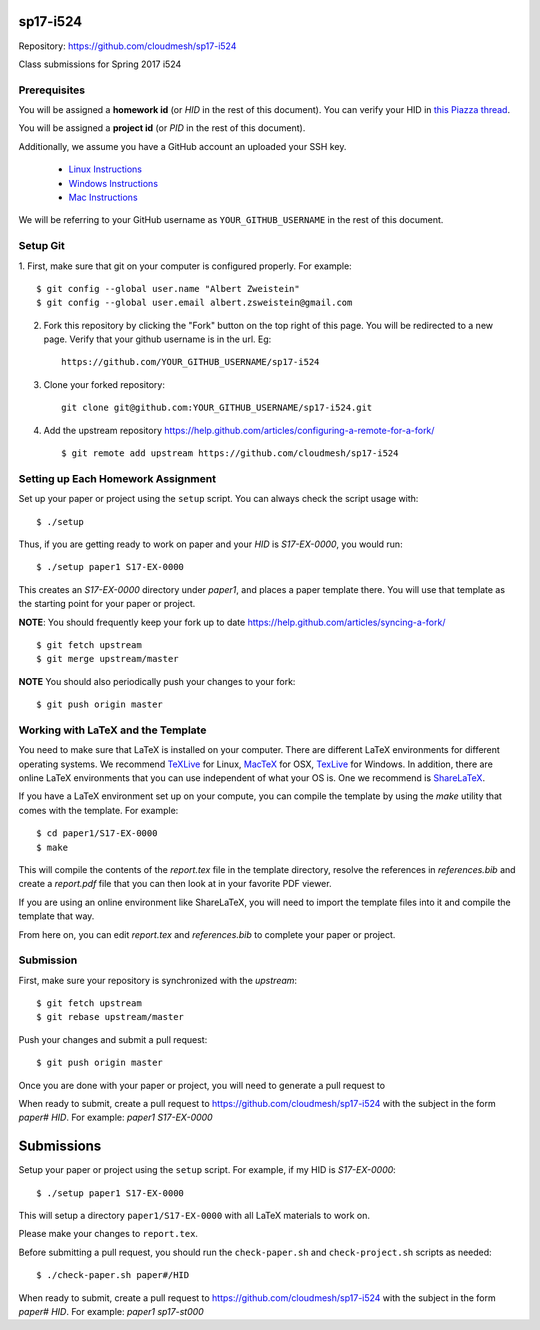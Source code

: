sp17-i524
----------

Repository: https://github.com/cloudmesh/sp17-i524

Class submissions for Spring 2017 i524

Prerequisites
~~~~~~~~~~~~~

You will be assigned a **homework id** (or `HID` in the rest of this document).
You can verify your HID in `this Piazza
thread <https://piazza.com/class/ix39m27czn5uw?cid=31>`_.

You will be assigned a **project id** (or `PID` in the rest of this document).

Additionally, we assume you have a GitHub account an uploaded your SSH key.

   - `Linux Instructions <https://help.github.com/articles/adding-a-new-ssh-key-to-your-github-account/#platform-linux>`_
   - `Windows Instructions <https://help.github.com/articles/adding-a-new-ssh-key-to-your-github-account/#platform-windows>`_
   - `Mac Instructions <https://help.github.com/articles/adding-a-new-ssh-key-to-your-github-account/#platform-mac>`_
   
We will be referring to your GitHub username as ``YOUR_GITHUB_USERNAME`` in the rest of this document.

Setup Git
~~~~~~~~~

1. First, make sure that git on your computer is configured properly. For
example::

  $ git config --global user.name "Albert Zweistein"
  $ git config --global user.email albert.zsweistein@gmail.com

   
2. Fork this repository by clicking the "Fork" button on the top right of this page.
   You will be redirected to a new page.
   Verify that your github username is in the url. Eg::
   
      https://github.com/YOUR_GITHUB_USERNAME/sp17-i524
   
3. Clone your forked repository::

    git clone git@github.com:YOUR_GITHUB_USERNAME/sp17-i524.git
   
4. Add the upstream repository https://help.github.com/articles/configuring-a-remote-for-a-fork/  ::

   $ git remote add upstream https://github.com/cloudmesh/sp17-i524
   

Setting up Each Homework Assignment
~~~~~~~~~~~~~~~~~~~~~~~~~~~~~~~~~~~

Set up your paper or project using the ``setup`` script. You can
always check the script usage with::

  $ ./setup
  
Thus, if you are getting ready to work on paper and your `HID` is
`S17-EX-0000`, you would run::

  $ ./setup paper1 S17-EX-0000

This creates an *S17-EX-0000* directory under *paper1*, and places a
paper template there. You will use that template as the starting point
for your paper or project.

**NOTE**: You should frequently keep your fork up to date https://help.github.com/articles/syncing-a-fork/  ::

   $ git fetch upstream
   $ git merge upstream/master
   
**NOTE** You should also periodically push your changes to your fork::
   
     $ git push origin master


Working with LaTeX and the Template
~~~~~~~~~~~~~~~~~~~~~~~~~~~~~~~~~~~~

You need to make sure that LaTeX is installed on your computer. There
are different LaTeX environments for different operating systems. We
recommend `TeXLive <http://www.tug.org/texlive>`_ for Linux, `MacTeX
<http://www.tug.org/mactex/>`_ for OSX, `TexLive
<http://www.tug.org/texlive>`_ for Windows. In addition, there are
online LaTeX environments that you can use independent of what your OS
is. One we recommend is `ShareLaTeX <https://www.sharelatex.com/>`_.

If you have a LaTeX environment set up on your compute, you can compile the template by using the *make* utility that comes with the template. For example::

  $ cd paper1/S17-EX-0000
  $ make

This will compile the contents of the *report.tex* file in the template directory, resolve the references in *references.bib* and create a *report.pdf* file that you can then look at in your favorite PDF viewer.

If you are using an online environment like ShareLaTeX, you will need to import the template files into it and compile the template that way.

From here on, you can edit *report.tex* and *references.bib* to complete your paper or project.


Submission
~~~~~~~~~~

First, make sure your repository is synchronized with the *upstream*::

  $ git fetch upstream
  $ git rebase upstream/master

Push your changes and submit a pull request::

  $ git push origin master

Once you are done with your paper or project, you will need to generate a pull request to 

When ready to submit, create a pull request to
https://github.com/cloudmesh/sp17-i524 with the subject in the form
`paper# HID`. For example: `paper1 S17-EX-0000`


Submissions
-----------

Setup your paper or project using the ``setup`` script.
For example, if my HID is `S17-EX-0000`::

  $ ./setup paper1 S17-EX-0000

This will setup a directory ``paper1/S17-EX-0000`` with all LaTeX
materials to work on.

Please make your changes to ``report.tex``.

Before submitting a pull request, you should run the
``check-paper.sh`` and ``check-project.sh`` scripts as needed::

  $ ./check-paper.sh paper#/HID


When ready to submit, create a pull request to
https://github.com/cloudmesh/sp17-i524 with the subject in the form
`paper# HID`. For example: `paper1 sp17-st000`
